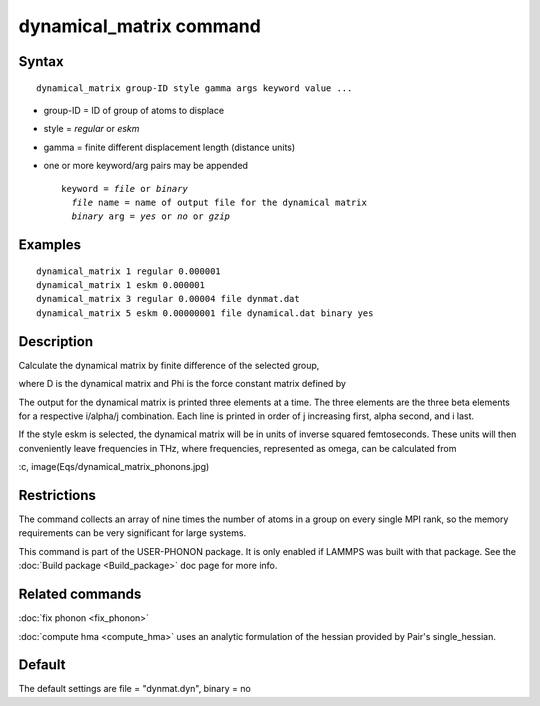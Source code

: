 .. index:: dynamical\_matrix

dynamical\_matrix command
=========================

Syntax
""""""


.. parsed-literal::

   dynamical_matrix group-ID style gamma args keyword value ...

* group-ID = ID of group of atoms to displace
* style = *regular* or *eskm*
* gamma = finite different displacement length (distance units)
* one or more keyword/arg pairs may be appended
  
  .. parsed-literal::
  
       keyword = *file* or *binary*
         *file* name = name of output file for the dynamical matrix
         *binary* arg = *yes* or *no* or *gzip*



Examples
""""""""


.. parsed-literal::

   dynamical_matrix 1 regular 0.000001
   dynamical_matrix 1 eskm 0.000001
   dynamical_matrix 3 regular 0.00004 file dynmat.dat
   dynamical_matrix 5 eskm 0.00000001 file dynamical.dat binary yes

Description
"""""""""""

Calculate the dynamical matrix by finite difference of the selected group,

.. image:: JPG/dynamical_matrix_dynmat.jpg
   :align: center

where D is the dynamical matrix and Phi is the force constant matrix defined by

.. image:: JPG/dynamical_matrix_force_constant.jpg
   :align: center

The output for the dynamical matrix is printed three elements at a time. The
three elements are the three beta elements for a respective i/alpha/j combination. 
Each line is printed in order of j increasing first, alpha second, and i last.

If the style eskm is selected, the dynamical matrix will be in units of inverse squared
femtoseconds. These units will then conveniently leave frequencies in THz, where
frequencies, represented as omega, can be calculated from

:c, image(Eqs/dynamical\_matrix\_phonons.jpg)

Restrictions
""""""""""""


The command collects an array of nine times the number of atoms in a group
on every single MPI rank, so the memory requirements can be very significant
for large systems.

This command is part of the USER-PHONON package.  It is only enabled if
LAMMPS was built with that package.  See the :doc:`Build package <Build_package>` doc page for more info.

Related commands
""""""""""""""""

:doc:`fix phonon <fix_phonon>`

:doc:`compute hma <compute_hma>` uses an analytic formulation of the hessian
provided by Pair's single\_hessian.

Default
"""""""

The default settings are file = "dynmat.dyn", binary = no


.. _lws: http://lammps.sandia.gov
.. _ld: Manual.html
.. _lc: Commands_all.html
